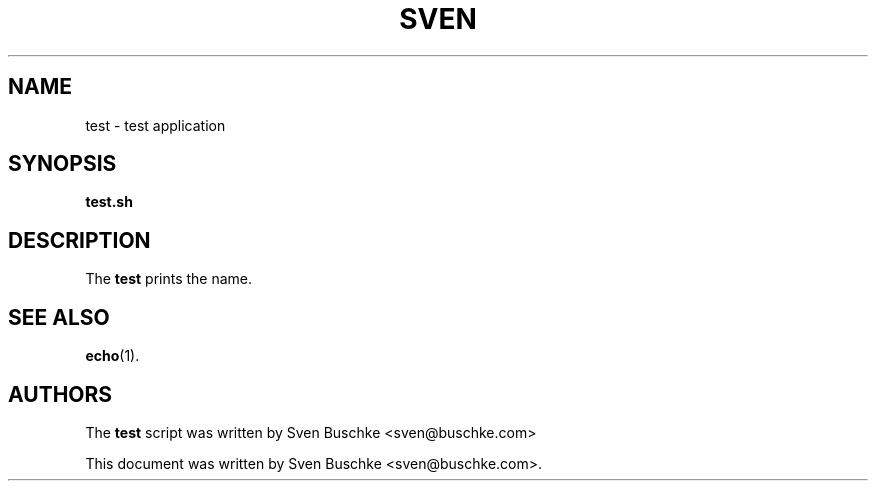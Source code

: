 .\"                                      Hey, EMACS: -*- nroff -*-
.\" © Copyright 2022 Sven Buschke <sven©buschke.com>
.\"
.TH SVEN UTILS
.SH NAME
test \- test application
.SH SYNOPSIS
.B test.sh
.SH DESCRIPTION
The
.B test
prints the name.
.SH SEE ALSO
.BR echo (1).
.SH AUTHORS
The
.B test
script was written by
Sven Buschke <sven@buschke.com>
.PP
This document was written by Sven Buschke <sven@buschke.com>.